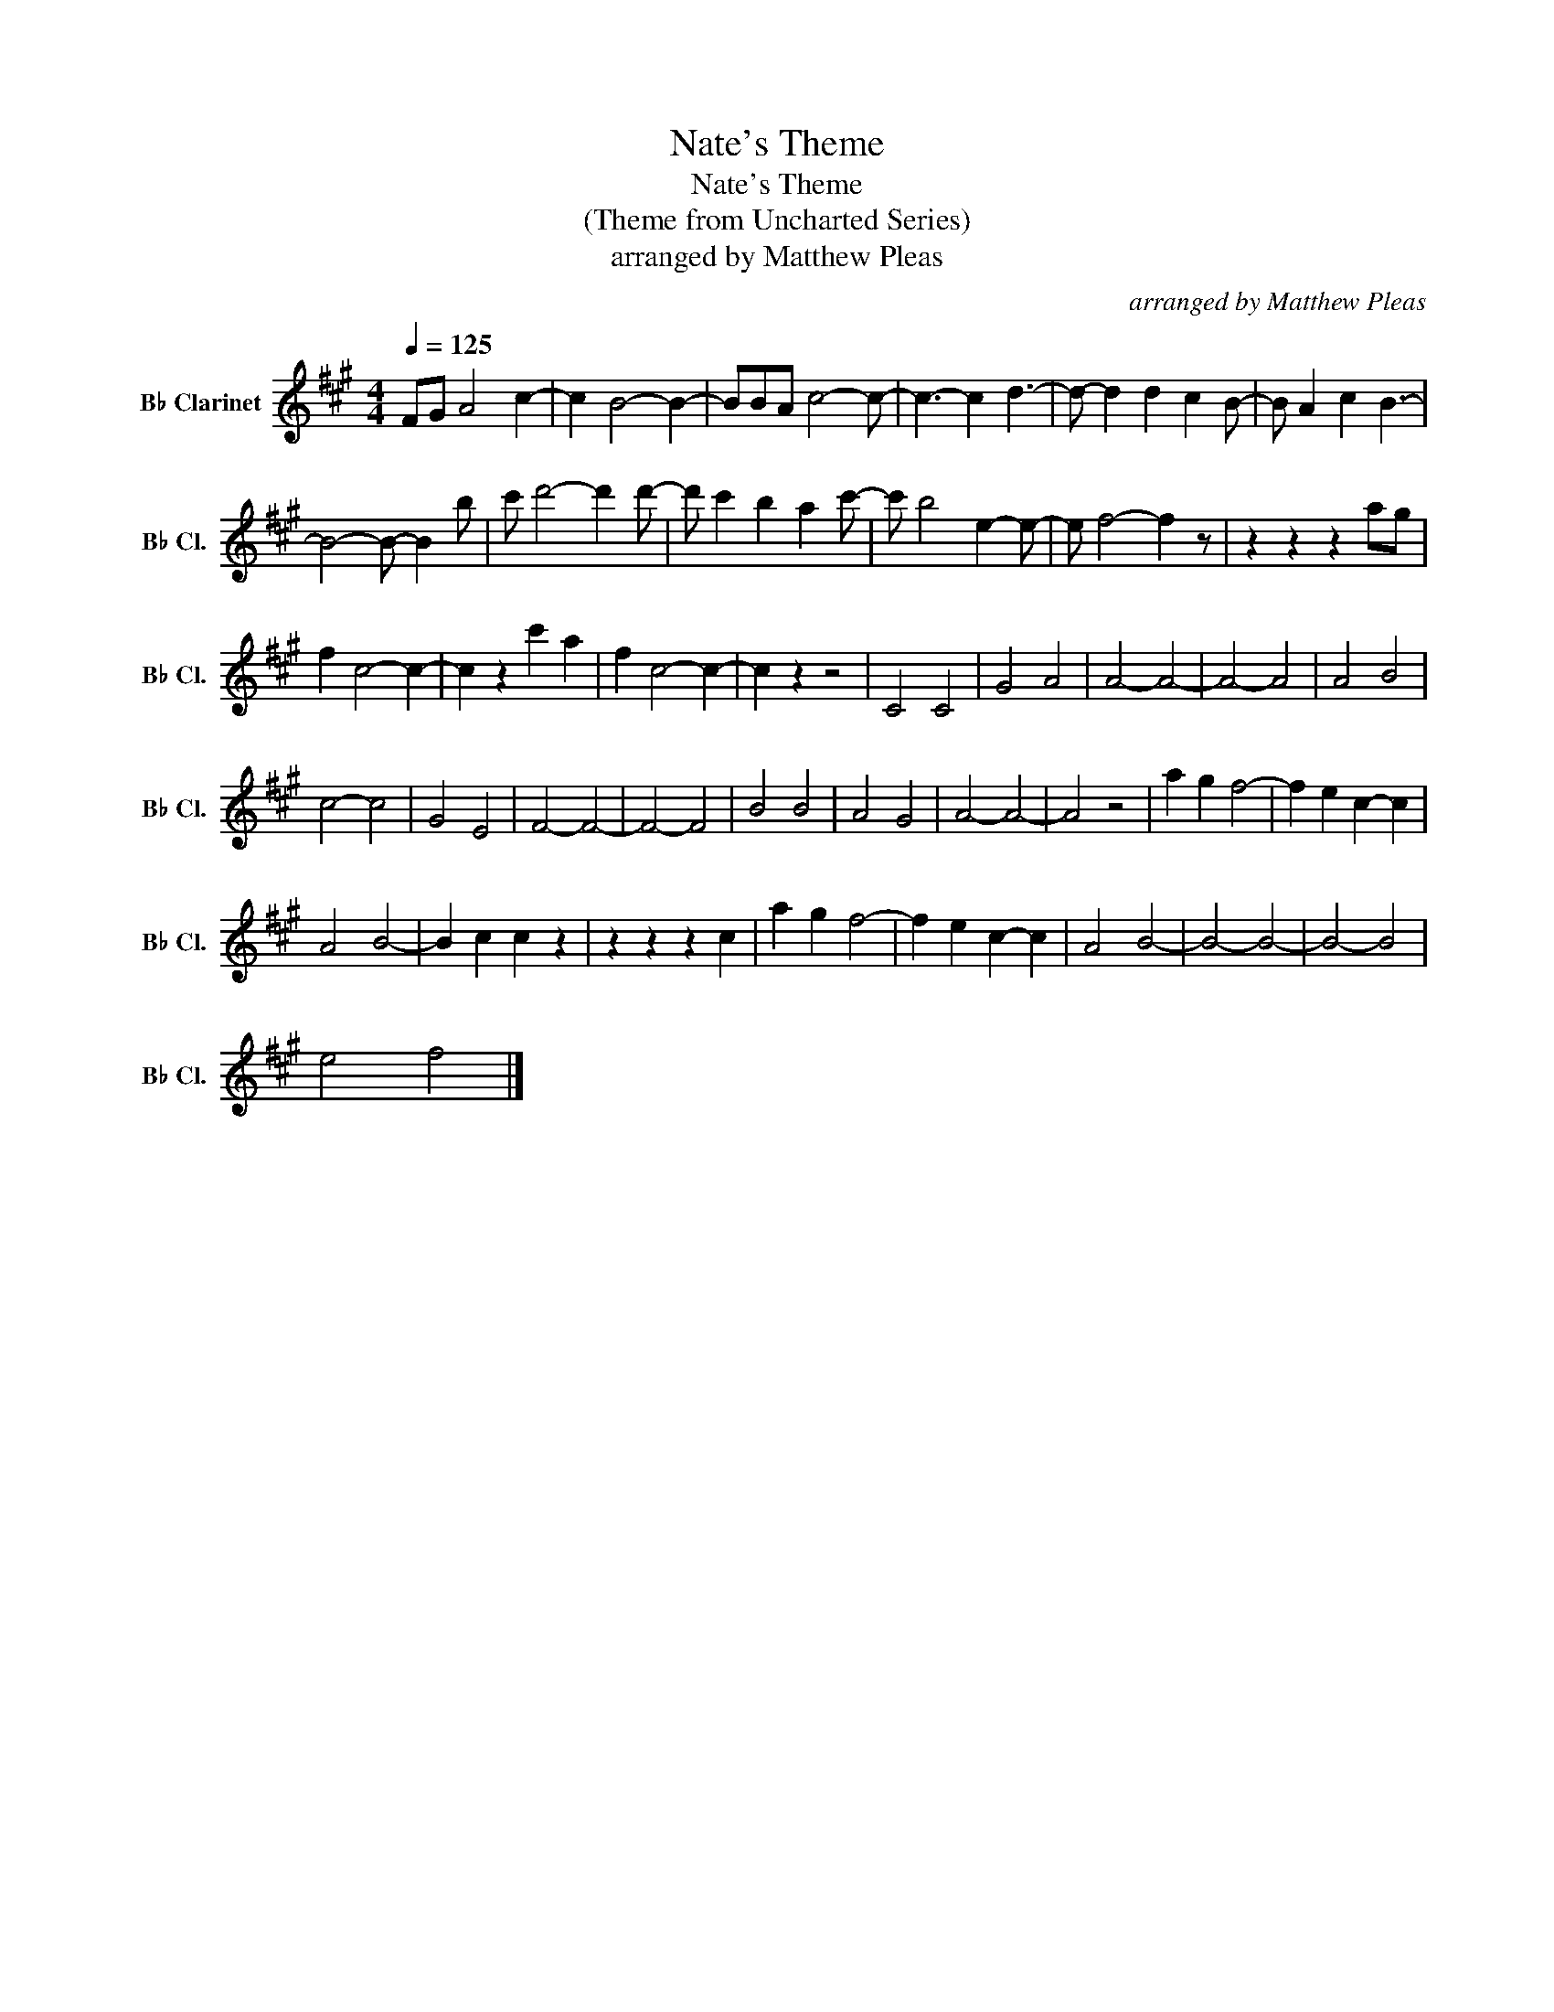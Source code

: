 X:1
T:Nate's Theme
T:Nate's Theme
T:(Theme from Uncharted Series)
T:arranged by Matthew Pleas
C:arranged by Matthew Pleas
L:1/8
Q:1/4=125
M:4/4
K:none
V:1 treble transpose=-2 nm="B♭ Clarinet" snm="B♭ Cl."
V:1
[K:A] FG A4 c2- | c2 B4- B2- | BBA c4- c- | c3- c2 d3- | d- d2 d2 c2 B- | B A2 c2 B3- | %6
 B4- B- B2 b | c' d'4- d'2 d'- | d' c'2 b2 a2 c'- | c' b4 e2- e- | e f4- f2 z | z2 z2 z2 ag | %12
 f2 c4- c2- | c2 z2 c'2 a2 | f2 c4- c2- | c2 z2 z4 | C4 C4 | G4 A4 | A4- A4- | A4- A4 | A4 B4 | %21
 c4- c4 | G4 E4 | F4- F4- | F4- F4 | B4 B4 | A4 G4 | A4- A4- | A4 z4 | a2 g2 f4- | f2 e2 c2- c2 | %31
 A4 B4- | B2 c2 c2 z2 | z2 z2 z2 c2 | a2 g2 f4- | f2 e2 c2- c2 | A4 B4- | B4- B4- | B4- B4 | %39
 e4 f4 |] %40

